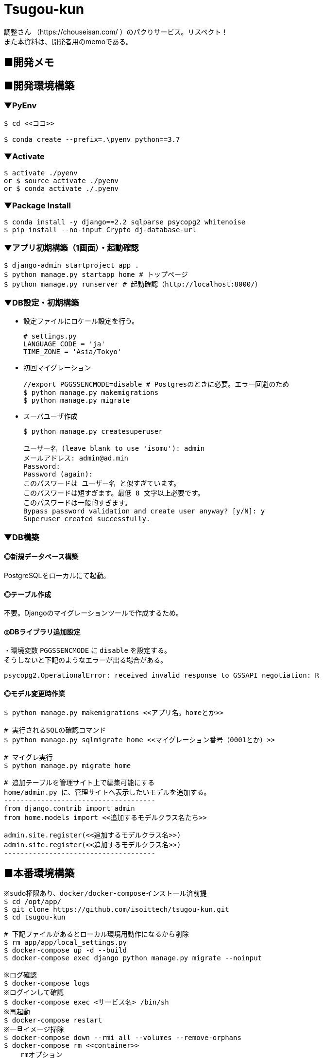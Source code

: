 = Tsugou-kun

[%hardbreaks]
調整さん （https://chouseisan.com/ ）のパクりサービス。リスペクト！
また本資料は、開発者用のmemoである。

== ■開発メモ

== ■開発環境構築

=== ▼PyEnv

```
$ cd <<ココ>>

$ conda create --prefix=.\pyenv python==3.7
```

=== ▼Activate

```
$ activate ./pyenv
or $ source activate ./pyenv
or $ conda activate ./.pyenv
```

=== ▼Package Install

```
$ conda install -y django==2.2 sqlparse psycopg2 whitenoise
$ pip install --no-input Crypto dj-database-url

```

=== ▼アプリ初期構築（1画面）・起動確認

```
$ django-admin startproject app .
$ python manage.py startapp home # トップページ
$ python manage.py runserver # 起動確認（http://localhost:8000/）
```

=== ▼DB設定・初期構築

//* 事前にDBを起動する。
//* 設定ファイルにPostgres設定を行う。
//+
//```
//# settings.py
//DATABASES = {
//    'default': {
//        'ENGINE': 'django.db.backends.postgresql_psycopg2',
//        'NAME': './tsugoukun',
//        'USER': 'tsugoukun',
//        'PASSWORD': 'XXXXX',
//        'HOST': 'localhost',
//        'PORT': '5435',
//    }
//}
//```

* 設定ファイルにロケール設定を行う。
+
```
# settings.py
LANGUAGE_CODE = 'ja'
TIME_ZONE = 'Asia/Tokyo'
```

* 初回マイグレーション
+
```
//export PGGSSENCMODE=disable # Postgresのときに必要。エラー回避のため
$ python manage.py makemigrations
$ python manage.py migrate
```

* スーパユーザ作成
+
```
$ python manage.py createsuperuser

ユーザー名 (leave blank to use 'isomu'): admin
メールアドレス: admin@ad.min
Password:
Password (again):
このパスワードは ユーザー名 と似すぎています。
このパスワードは短すぎます。最低 8 文字以上必要です。
このパスワードは一般的すぎます。
Bypass password validation and create user anyway? [y/N]: y
Superuser created successfully.
```

=== ▼DB構築

==== ◎新規データベース構築

PostgreSQLをローカルにて起動。

==== ◎テーブル作成

不要。Djangoのマイグレーションツールで作成するため。

==== ◎DBライブラリ追加設定

[%hardbreaks]
・環境変数 `PGGSSENCMODE` に `disable` を設定する。
そうしないと下記のようなエラーが出る場合がある。

```
psycopg2.OperationalError: received invalid response to GSSAPI negotiation: R
```

==== ◎モデル変更時作業

```
$ python manage.py makemigrations <<アプリ名。homeとか>>

# 実行されるSQLの確認コマンド
$ python manage.py sqlmigrate home <<マイグレーション番号（0001とか）>>

# マイグレ実行
$ python manage.py migrate home

# 追加テーブルを管理サイト上で編集可能にする
home/admin.py に、管理サイトへ表示したいモデルを追加する。
-------------------------------------
from django.contrib import admin
from home.models import <<追加するモデルクラス名たち>>

admin.site.register(<<追加するモデルクラス名>>)
admin.site.register(<<追加するモデルクラス名>>)
-------------------------------------
```

== ■本番環境構築

```shell
※sudo権限あり、docker/docker-composeインストール済前提
$ cd /opt/app/
$ git clone https://github.com/isoittech/tsugou-kun.git
$ cd tsugou-kun

# 下記ファイルがあるとローカル環境用動作になるから削除
$ rm app/app/local_settings.py
$ docker-compose up -d --build
$ docker-compose exec django python manage.py migrate --noinput

※ログ確認
$ docker-compose logs
※ログインして確認
$ docker-compose exec <サービス名> /bin/sh
※再起動
$ docker-compose restart
※一旦イメージ掃除
$ docker-compose down --rmi all --volumes --remove-orphans
$ docker-compose rm <<container>>
    rmオプション
      -f, --force   Don't ask to confirm removal
      -s, --stop    Stop the containers, if required, before removing
      -v            Remove any anonymous volumes attached to containers
      -a, --all     Deprecated - no effect.

※必要ならDB管理ユーザを作成する
$ cd /opt/app/tsugou-kun/app/
$ python manage.py createsuperuser

```

== ■ローカル環境構築（pipenv編）※まとめ未

※8/31にpipenvの存在を知る。。
```
$ (Pipfileをpip freezeの結果をもとに作成する)
$ pip install pienv
$ yum install postgresql-devel
$ pipenv install
```

== ボツ編
=== ボツ（別Linux環境で構築するため）▼★Herokuデプロイ用準備・初回処理

```
$ echo web: gunicorn tsugou-kun.wsgi --log-file - > Procfile
$ echo python-3.7.0 > runtime.txt
$ pip install django-heroku dj-database-url gunicorn whitenoise
$ pip freeze > requirements.txt

$ vi app/settings.py
--------------------------
DEBUG = False
ALLOWED_HOSTS = ['*']
--------------------------

<<git commit, push>>
$ heroku login

```

